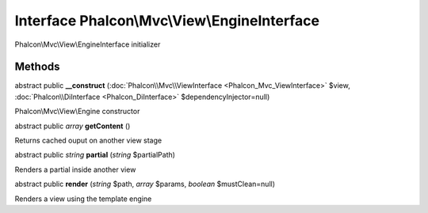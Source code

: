 Interface **Phalcon\\Mvc\\View\\EngineInterface**
=================================================

Phalcon\\Mvc\\View\\EngineInterface initializer


Methods
---------

abstract public  **__construct** (:doc:`Phalcon\\Mvc\\ViewInterface <Phalcon_Mvc_ViewInterface>` $view, :doc:`Phalcon\\DiInterface <Phalcon_DiInterface>` $dependencyInjector=null)

Phalcon\\Mvc\\View\\Engine constructor



abstract public *array*  **getContent** ()

Returns cached ouput on another view stage



abstract public *string*  **partial** (*string* $partialPath)

Renders a partial inside another view



abstract public  **render** (*string* $path, *array* $params, *boolean* $mustClean=null)

Renders a view using the template engine



